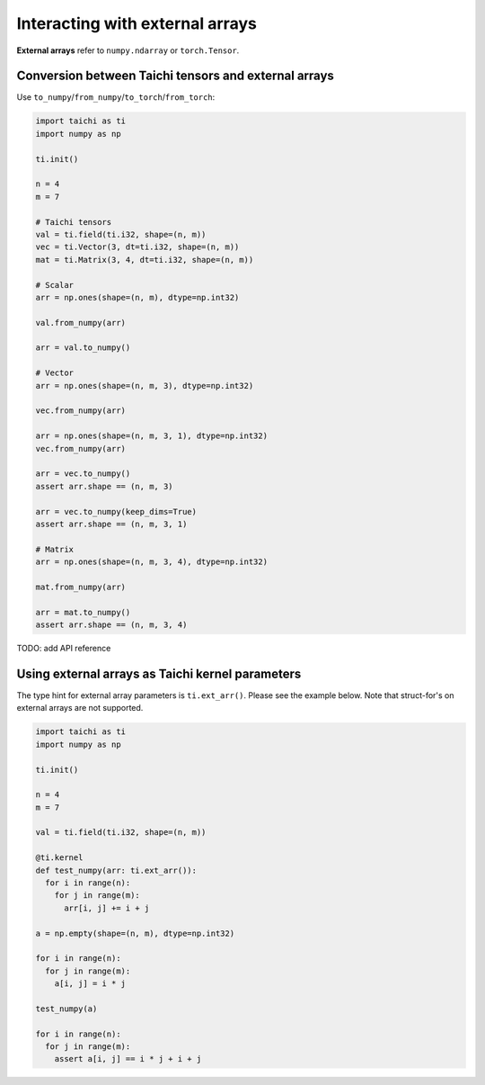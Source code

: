 .. _external:

Interacting with external arrays
================================

**External arrays** refer to ``numpy.ndarray`` or ``torch.Tensor``.

Conversion between Taichi tensors and external arrays
-----------------------------------------------------

Use ``to_numpy``/``from_numpy``/``to_torch``/``from_torch``:

.. code-block:: python

  import taichi as ti
  import numpy as np

  ti.init()

  n = 4
  m = 7

  # Taichi tensors
  val = ti.field(ti.i32, shape=(n, m))
  vec = ti.Vector(3, dt=ti.i32, shape=(n, m))
  mat = ti.Matrix(3, 4, dt=ti.i32, shape=(n, m))

  # Scalar
  arr = np.ones(shape=(n, m), dtype=np.int32)

  val.from_numpy(arr)

  arr = val.to_numpy()

  # Vector
  arr = np.ones(shape=(n, m, 3), dtype=np.int32)

  vec.from_numpy(arr)

  arr = np.ones(shape=(n, m, 3, 1), dtype=np.int32)
  vec.from_numpy(arr)

  arr = vec.to_numpy()
  assert arr.shape == (n, m, 3)

  arr = vec.to_numpy(keep_dims=True)
  assert arr.shape == (n, m, 3, 1)

  # Matrix
  arr = np.ones(shape=(n, m, 3, 4), dtype=np.int32)

  mat.from_numpy(arr)

  arr = mat.to_numpy()
  assert arr.shape == (n, m, 3, 4)


TODO: add API reference


Using external arrays as Taichi kernel parameters
-------------------------------------------------

The type hint for external array parameters is ``ti.ext_arr()``. Please see the example below.
Note that struct-for's on external arrays are not supported.

.. code-block:: python

  import taichi as ti
  import numpy as np

  ti.init()

  n = 4
  m = 7

  val = ti.field(ti.i32, shape=(n, m))

  @ti.kernel
  def test_numpy(arr: ti.ext_arr()):
    for i in range(n):
      for j in range(m):
        arr[i, j] += i + j

  a = np.empty(shape=(n, m), dtype=np.int32)

  for i in range(n):
    for j in range(m):
      a[i, j] = i * j

  test_numpy(a)

  for i in range(n):
    for j in range(m):
      assert a[i, j] == i * j + i + j
